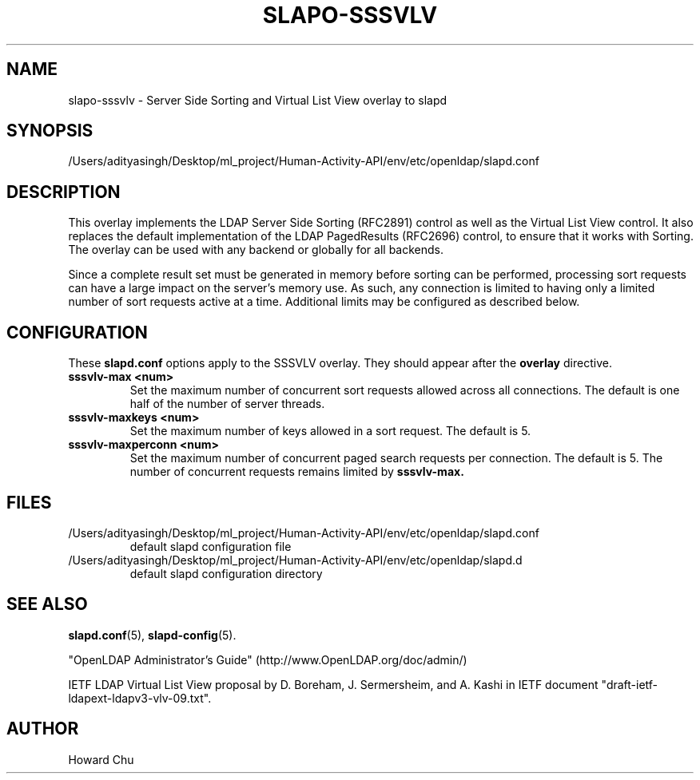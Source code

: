 .lf 1 stdin
.TH SLAPO-SSSVLV 5 "2025/05/22" "OpenLDAP 2.6.10"
.\" Copyright 2009-2024 The OpenLDAP Foundation All Rights Reserved.
.\" Copyright 2009 Symas Corporation All Rights Reserved.
.\" Copying restrictions apply.  See COPYRIGHT/LICENSE.
.\" $OpenLDAP$
.SH NAME
slapo\-sssvlv \- Server Side Sorting and Virtual List View overlay to slapd
.SH SYNOPSIS
/Users/adityasingh/Desktop/ml_project/Human-Activity-API/env/etc/openldap/slapd.conf
.SH DESCRIPTION
This overlay implements the LDAP Server Side Sorting (RFC2891) control
as well as the Virtual List View control. It also replaces the default
implementation of the LDAP PagedResults (RFC2696) control, to ensure
that it works with Sorting. The overlay can be used with any backend
or globally for all backends.

Since a complete result set must be generated in memory before sorting can
be performed, processing sort requests can have a large impact on the
server's memory use. As such, any connection is limited to having only
a limited number of sort requests active at a time. Additional limits may
be configured as described below.

.SH CONFIGURATION
These
.B slapd.conf
options apply to the SSSVLV overlay.
They should appear after the
.B overlay
directive.
.TP
.B sssvlv\-max <num>
Set the maximum number of concurrent sort requests allowed across all
connections. The default is one half of the number of server threads.
.TP
.B sssvlv\-maxkeys <num>
Set the maximum number of keys allowed in a sort request. The default is 5.
.TP
.B sssvlv\-maxperconn <num>
Set the maximum number of concurrent paged search requests per connection. The default is 5. The number of concurrent requests remains limited by
.B sssvlv-max.
.SH FILES
.TP
/Users/adityasingh/Desktop/ml_project/Human-Activity-API/env/etc/openldap/slapd.conf
default slapd configuration file
.TP
/Users/adityasingh/Desktop/ml_project/Human-Activity-API/env/etc/openldap/slapd.d
default slapd configuration directory
.SH SEE ALSO
.BR slapd.conf (5),
.BR slapd\-config (5).
.LP
"OpenLDAP Administrator's Guide" (http://www.OpenLDAP.org/doc/admin/)
.LP
IETF LDAP Virtual List View proposal by D. Boreham, J. Sermersheim,
and A. Kashi in IETF document "draft-ietf-ldapext-ldapv3-vlv-09.txt".
.SH AUTHOR
Howard Chu
